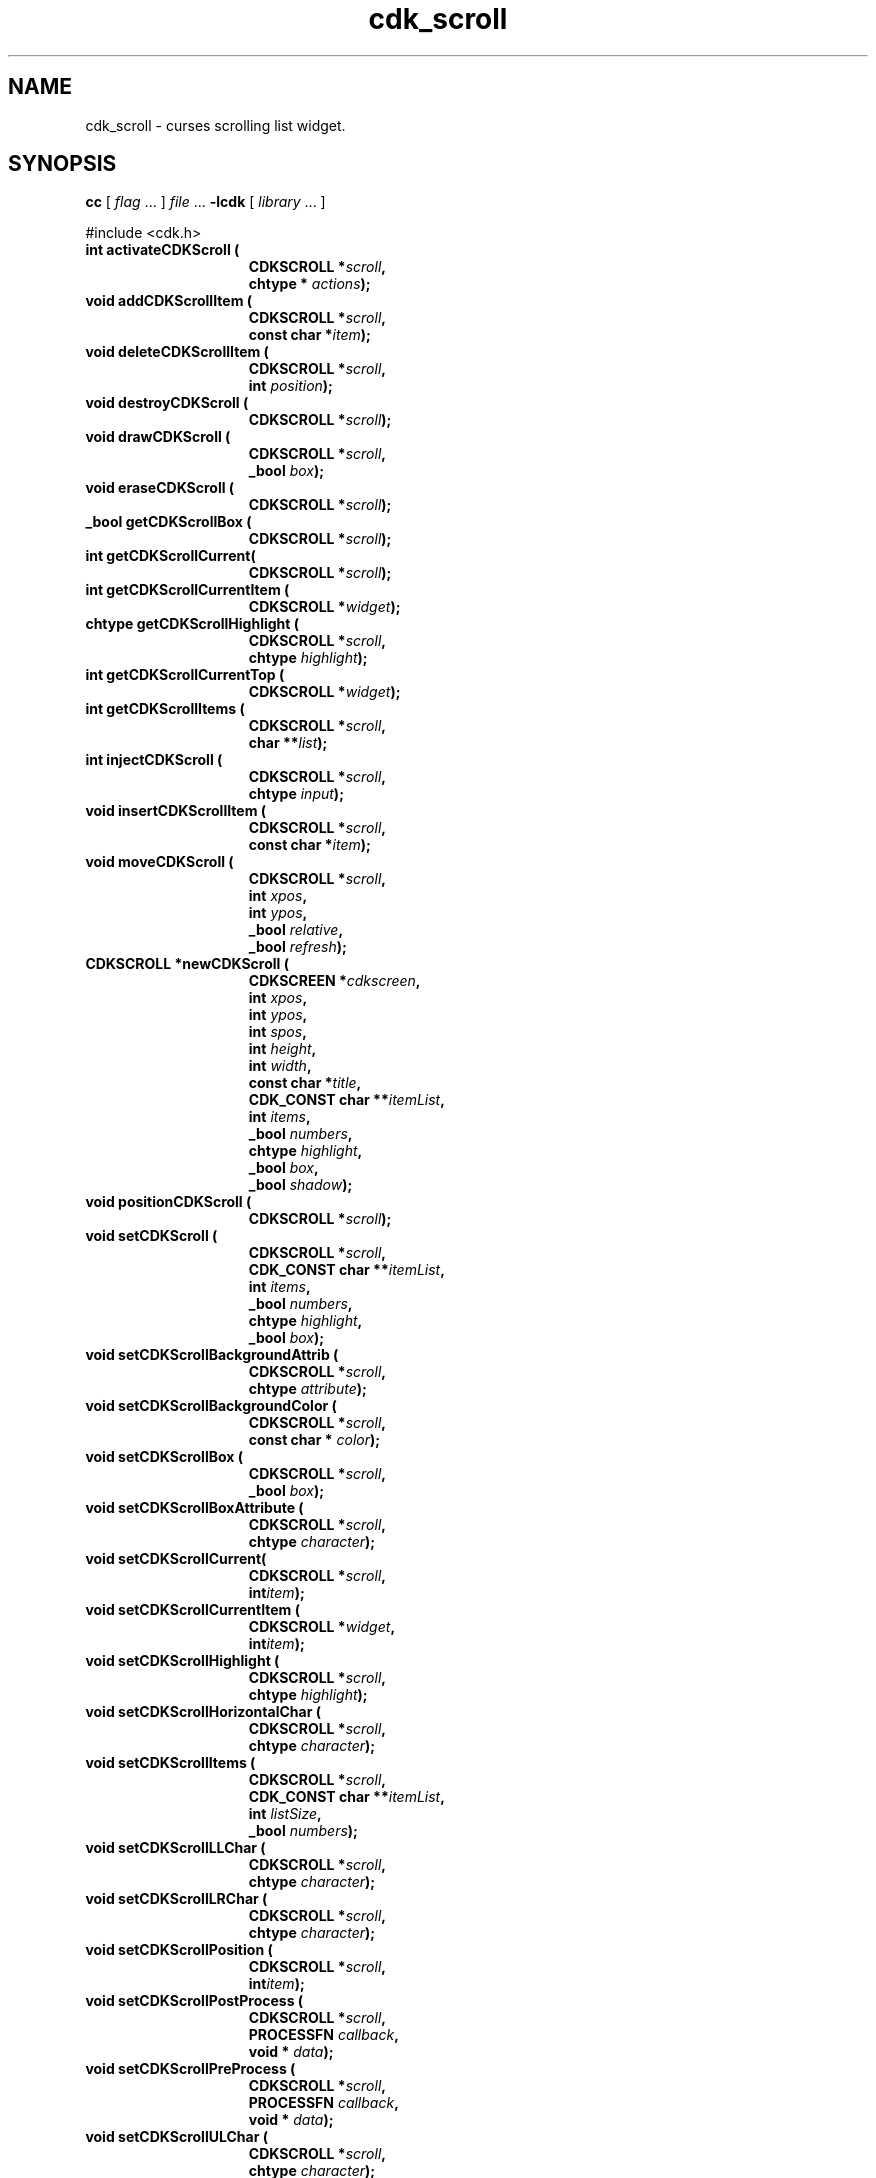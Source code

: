 '\" t
.\" $Id: cdk_scroll.3,v 1.36 2019/02/20 14:29:03 tom Exp $"
.de bP
.ie n  .IP \(bu 4
.el    .IP \(bu 2
..
.de XX
..
.TH cdk_scroll 3
.SH NAME
.XX activateCDKScroll
.XX addCDKScrollItem
.XX deleteCDKScrollItem
.XX destroyCDKScroll
.XX drawCDKScroll
.XX eraseCDKScroll
.XX getCDKScrollBox
.XX getCDKScrollCurrent
.XX getCDKScrollCurrentItem
.XX getCDKScrollCurrentTop
.XX getCDKScrollHighlight
.XX getCDKScrollItems
.XX injectCDKScroll
.XX insertCDKScrollItem
.XX moveCDKScroll
.XX newCDKScroll
.XX positionCDKScroll
.XX setCDKScroll
.XX setCDKScrollBackgroundAttrib
.XX setCDKScrollBackgroundColor
.XX setCDKScrollBox
.XX setCDKScrollBoxAttribute
.XX setCDKScrollCurrent
.XX setCDKScrollCurrentItem
.XX setCDKScrollCurrentTop
.XX setCDKScrollHighlight
.XX setCDKScrollHorizontalChar
.XX setCDKScrollItems
.XX setCDKScrollLLChar
.XX setCDKScrollLRChar
.XX setCDKScrollPosition
.XX setCDKScrollPostProcess
.XX setCDKScrollPreProcess
.XX setCDKScrollULChar
.XX setCDKScrollURChar
.XX setCDKScrollVerticalChar
cdk_scroll \- curses scrolling list widget.
.SH SYNOPSIS
.LP
.B cc
.RI "[ " "flag" " \|.\|.\|. ] " "file" " \|.\|.\|."
.B \-lcdk
.RI "[ " "library" " \|.\|.\|. ]"
.LP
#include <cdk.h>
.nf
.TP 15
.B "int activateCDKScroll ("
.BI "CDKSCROLL *" "scroll",
.BI "chtype * " "actions");
.TP 15
.B "void addCDKScrollItem ("
.BI "CDKSCROLL *" "scroll",
.BI "const char *" "item");
.TP 15
.B "void deleteCDKScrollItem ("
.BI "CDKSCROLL *" "scroll",
.BI "int " "position");
.TP 15
.B "void destroyCDKScroll ("
.BI "CDKSCROLL *" "scroll");
.TP 15
.B "void drawCDKScroll ("
.BI "CDKSCROLL *" "scroll",
.BI "_bool " "box");
.TP 15
.B "void eraseCDKScroll ("
.BI "CDKSCROLL *" "scroll");
.TP 15
.B "_bool getCDKScrollBox ("
.BI "CDKSCROLL *" "scroll");
.TP 15
.B "int getCDKScrollCurrent("
.BI "CDKSCROLL *" "scroll");
.TP 15
.B "int getCDKScrollCurrentItem ("
.BI "CDKSCROLL *" "widget");
.TP 15
.B "chtype getCDKScrollHighlight ("
.BI "CDKSCROLL *" "scroll",
.BI "chtype " "highlight");
.TP 15
.B "int getCDKScrollCurrentTop ("
.BI "CDKSCROLL *" "widget");
.TP 15
.B "int getCDKScrollItems ("
.BI "CDKSCROLL *" "scroll",
.BI "char **" "list");
.TP 15
.B "int injectCDKScroll ("
.BI "CDKSCROLL *" "scroll",
.BI "chtype " "input");
.TP 15
.B void insertCDKScrollItem (
.BI "CDKSCROLL *" "scroll",
.BI "const char *" "item");
.TP 15
.B "void moveCDKScroll ("
.BI "CDKSCROLL *" "scroll",
.BI "int " "xpos",
.BI "int " "ypos",
.BI "_bool " "relative",
.BI "_bool " "refresh");
.TP 15
.B "CDKSCROLL *newCDKScroll ("
.BI "CDKSCREEN *" "cdkscreen",
.BI "int " "xpos",
.BI "int " "ypos",
.BI "int " "spos",
.BI "int " "height",
.BI "int " "width",
.BI "const char *" "title",
.BI "CDK_CONST char **" "itemList",
.BI "int " "items",
.BI "_bool " "numbers",
.BI "chtype " "highlight",
.BI "_bool " "box",
.BI "_bool " "shadow");
.TP 15
.B "void positionCDKScroll ("
.BI "CDKSCROLL *" "scroll");
.TP 15
.B "void setCDKScroll ("
.BI "CDKSCROLL *" "scroll",
.BI "CDK_CONST char **" "itemList",
.BI "int " "items",
.BI "_bool " "numbers",
.BI "chtype " "highlight",
.BI "_bool " "box");
.TP 15
.B "void setCDKScrollBackgroundAttrib ("
.BI "CDKSCROLL *" "scroll",
.BI "chtype " "attribute");
.TP 15
.B "void setCDKScrollBackgroundColor ("
.BI "CDKSCROLL *" "scroll",
.BI "const char * " "color");
.TP 15
.B "void setCDKScrollBox ("
.BI "CDKSCROLL *" "scroll",
.BI "_bool " "box");
.TP 15
.B "void setCDKScrollBoxAttribute ("
.BI "CDKSCROLL *" "scroll",
.BI "chtype " "character");
.TP 15
.B "void setCDKScrollCurrent(
.BI "CDKSCROLL *" "scroll",
.BI "int" "item");
.TP 15
.B "void setCDKScrollCurrentItem ("
.BI "CDKSCROLL *" "widget",
.BI "int" "item");
.TP 15
.B "void setCDKScrollHighlight ("
.BI "CDKSCROLL *" "scroll",
.BI "chtype " "highlight");
.TP 15
.B "void setCDKScrollHorizontalChar ("
.BI "CDKSCROLL *" "scroll",
.BI "chtype " "character");
.TP 15
.B "void setCDKScrollItems ("
.BI "CDKSCROLL *" "scroll",
.BI "CDK_CONST char **" "itemList",
.BI "int " "listSize",
.BI "_bool " "numbers");
.TP 15
.B "void setCDKScrollLLChar ("
.BI "CDKSCROLL *" "scroll",
.BI "chtype " "character");
.TP 15
.B "void setCDKScrollLRChar ("
.BI "CDKSCROLL *" "scroll",
.BI "chtype " "character");
.TP 15
.B "void setCDKScrollPosition ("
.BI "CDKSCROLL *" "scroll",
.BI "int" "item");
.TP 15
.B "void setCDKScrollPostProcess ("
.BI "CDKSCROLL *" "scroll",
.BI "PROCESSFN " "callback",
.BI "void * " "data");
.TP 15
.B "void setCDKScrollPreProcess ("
.BI "CDKSCROLL *" "scroll",
.BI "PROCESSFN " "callback",
.BI "void * " "data");
.TP 15
.B "void setCDKScrollULChar ("
.BI "CDKSCROLL *" "scroll",
.BI "chtype " "character");
.TP 15
.B "void setCDKScrollURChar ("
.BI "CDKSCROLL *" "scroll",
.BI "chtype " "character");
.TP 15
.B "void setCDKScrollVerticalChar ("
.BI "CDKSCROLL *" "scroll",
.BI "chtype " "character");
.fi
.SH DESCRIPTION
The Cdk scroll widget creates a scrolling list.
The following are functions
which create or manipulate the Cdk scrolling list widget.
.SH AVAILABLE FUNCTIONS
.TP 5
.B activateCDKScroll
activates the scroll widget and lets the user interact with the widget.
.RS
.bP
The parameter \fBscroll\fR points to a non-NULL scroll widget.
.bP
If the \fBactions\fR parameter is passed with a non-NULL value, the characters
in the array will be injected into the widget.
.IP
To activate the widget
interactively pass in a \fINULL\fR pointer for \fBactions\fR.
.RE
.IP
If the character entered
into this widget is \fIRETURN\fR or \fITAB\fR then this function will return a
value from 0 to the number of items-1, representing the item selected.
It will also set the widget data \fIexitType\fR to \fIvNORMAL\fR.
.IP
If the character entered into this widget was \fIESCAPE\fR,
then the widget will return a value of -1
and the widget data \fIexitType\fR will be set to \fIvESCAPE_HIT\fR.
.TP 5
.B addCDKScrollItem
allows the user to add an item into an existing scrolling list.
.RS
.bP
The \fBscroll\fR parameter points to the scrolling list to add the
item to.
.bP
The parameter \fBitem\fR is a \fIchar *\fR representing the new item
to add.
The item is always added to the end of the list.
.RE
.TP 5
.B deleteCDKScrollItem
allows the user to add an item into an existing scrolling list.
.RS
.bP
The \fBscroll\fR parameter points to the scrolling list to add the
item to.
.bP
The parameter \fBf2position\fR is an \fIint\fR which specifies which
element to remove.
.RE
.TP 5
.B destroyCDKScroll
removes the widget from the screen and frees memory the object used.
.TP 5
.B drawCDKScroll
draws the scroll widget on the screen.
If the \fBbox\fR option is true, the widget is drawn with a box.
.TP 5
.B eraseCDKScroll
removes the widget from the screen.
This does \fINOT\fR destroy the widget.
.TP 5
.B getCDKScrollBox
returns true if the widget will be drawn with a box around it.
.TP 5
.B getCDKScrollCurrent
returns the current item's index.
.IP
This is deprecated because the name is inconsistent with other widgets:
use \fBgetCDKScrollCurrentItem\fP.
.TP 5
.B getCDKScrollCurrentItem
returns the current item's index in the scroller.
.TP 5
.B getCDKScrollHighlight
returns the attribute of the highlight bar.
.TP 5
.B getCDKScrollCurrentTop
returns the top line of the scroller, counting from zero.
.TP 5
.B getCDKScrollItems
optionally copies the scrolling-list items into the caller's list,
which must be large enough since this function does not allocate it.
If the \fIlist\fP parameter is null, no copying is done.
It returns the list size whether or not the \fIlist\fP parameter is null.
.TP 5
.B injectCDKScroll
injects a single character into the widget.
.RS
.bP
The parameter \fBscroll\fR points to a non-NULL scroll widget.
.bP
The parameter \fBcharacter\fR is the character to inject into the widget.
.RE
.IP
The return value and side-effect (setting the widget data \fIexitType\fP)
depend upon the injected character:
.RS
.TP
\fIRETURN\fP or \fITAB\fR
the function returns
a value ranging from zero to one less than the number of items,
representing the item selected.
The widget data \fIexitType\fR is set to \fIvNORMAL\fR.
.TP
\fIESCAPE\fP
the function returns
-1.
The widget data \fIexitType\fR is set to \fIvESCAPE_HIT\fR.
.TP
Otherwise
unless modified by preprocessing, postprocessing or key bindings,
the function returns
-1.
The widget data \fIexitType\fR is set to \fIvEARLY_EXIT\fR.
.RE
.TP 5
.B insertCDKScrollItem
allows the user to add an item into an existing scrolling list.
.RS
.bP
The \fBscroll\fR parameter points to the scrolling list to add the item to.
.bP
The parameter \fBitem\fR is a \fIchar *\fR representing the new item to add.
.RE
.IP
The item is always added before the current item in the list.
.TP 5
.B moveCDKScroll
moves the given widget to the given position.
.RS
.bP
The parameters \fBxpos\fR and \fBypos\fR are the new position of the widget.
.IP
The parameter \fBxpos\fR may be an integer or one of the pre-defined values
\fITOP\fR, \fIBOTTOM\fR, and \fICENTER\fR.
.IP
The parameter \fBypos\fR may be an integer
or one of the pre-defined values \fILEFT\fR, \fIRIGHT\fR, and \fICENTER\fR.
.bP
The parameter \fBrelative\fR states whether
the \fBxpos\fR/\fBypos\fR pair is a relative move or an absolute move.
.IP
For example,
if \fBxpos\fR = 1 and \fBypos\fR = 2 and \fBrelative\fR = \fBTRUE\fR,
then the widget would move one row down and two columns right.
If the value of \fBrelative\fR was \fBFALSE\fR,
then the widget would move to the position (1,2).
.IP
Do not use the values \fITOP\fR, \fIBOTTOM\fR, \fILEFT\fR,
\fIRIGHT\fR, or \fICENTER\fR when \fBrelative\fR = \fITRUE\fR.
(weird things may happen).
.bP
The final parameter \fBrefresh\fR is a _bool value which states
whether the widget will get refreshed after the move.
.RE
.TP 5
.B newCDKScroll
creates a scroll widget and returns a pointer to it.
Parameters:
.RS
.bP
The \fBscreen\fR parameter is the screen you wish this widget to be placed in.
.bP
The parameter \fBxpos\fR
controls the placement of the object along the horizontal axis.
This parameter
may be an integer or one of the pre-defined values \fILEFT\fR,
\fIRIGHT\fR, and \fICENTER\fR.
.bP
\fBypos\fR
controls the placement
of the object along the vertical axis.
This parameter may be an integer value
or one of the pre-defined values \fITOP\fR, \fIBOTTOM\fR, and \fICENTER\fR.
.bP
\fBspos\fR
is where the scroll bar is to be placed.
This may be one of three values:
.RS
.TP 5
\fILEFT\fR,
which puts the scroll bar on the left
of the scrolling list.
.TP 5
\fIRIGHT\fR
which puts the scroll bar on the right side
of the list, and
.TP 5
\fINONE\fR which does not add a scroll bar.
.RE
.bP
\fBheight\fR and
\fBwidth\fR
control the height and width of the widget.
.IP
If you provide a value of zero
for either of the height or the width, the widget will
be created with the full width and height of the screen.
If you provide a negative value,
the widget will be created the full height or width minus the value provided.
.bP
\fBtitle\fR
is the string which will be displayed
at the top of the widget.
The title can be more than one line; just provide a
carriage return character at the line break.
.bP
\fBitemList\fR
is the list of items to be displayed in the scrolling list.
.bP
\fBitems\fR
is the number of elements in the given list.
.bP
\fBnumbers\fR
is true if you want the items in the list to have a number
attached to the front of the list items.
.bP
\fBhighlight\fR
specifies
the display attribute of the currently selected item.
.bP
\fBbox\fR
is true if the widget should be drawn with a box around it.
.bP
\fBshadow\fR
is true to turn the shadow on around this widget.
.RE
.IP
If the widget could not be created then a \fINULL\fR pointer is returned.
.TP 5
.B positionCDKScroll
allows the user to move the widget around the screen via the cursor/keypad keys.
See \fBcdk_position (3)\fR for key bindings.
.TP 5
.B setCDKScroll
lets the programmer modify certain elements of an existing
scroll widget.
.IP
The parameter names correspond to the same parameter names listed
in the \fBnewCDKScroll\fR function.
.TP 5
.B setCDKScrollBackgroundAttrib
sets the background attribute of the widget.
.IP
The parameter \fBattribute\fR is a curses attribute, e.g., A_BOLD.
.TP 5
.B setCDKScrollBackgroundColor
sets the background color of the widget.
.IP
The parameter \fBcolor\fR
is in the format of the Cdk format strings.
.IP
See \fBcdk_display (3)\fR.
.TP 5
.B setCDKScrollBox
sets whether the widget will be drawn with a box around it.
.TP 5
.B setCDKScrollBoxAttribute
sets the attribute of the box.
.TP 5
.B setCDKScrollCurrent
sets the index for the current item.
.TP 5
.B setCDKScrollCurrentItem
set the current item number in the scroller.
.TP 5
.B setCDKScrollCurrentTop
set the top line number of the scroller.
.TP 5
.B setCDKScrollHighlight
sets the attribute of the highlight bar.
.TP 5
.B setCDKScrollHorizontalChar
sets the horizontal drawing character for the box to
the given character.
.TP 5
.B setCDKScrollItems
sets the contents of the scrolling list.
The previous contents of the scrolling list stored in the widget are freed.
.TP 5
.B setCDKScrollLLChar
sets the lower left hand corner of the widget's box to
the given character.
.TP 5
.B setCDKScrollLRChar
sets the lower right hand corner of the widget's box to
the given character.
.TP 5
.B setCDKScrollPosition
sets the current item in the widget to the given position.
.TP 5
.B setCDKScrollPostProcess
allows the user to have the widget call a function after the
key has been applied to the widget.
.RS
.bP
The parameter \fBfunction\fR is the callback function.
.bP
The parameter \fBdata\fR points to data passed to the callback function.
.RE
.IP
To learn more about post-processing see \fIcdk_process (3)\fR.
.TP 5
.B setCDKScrollPreProcess
allows the user to have the widget call a function after a key
is hit and before the key is applied to the widget.
.RS
.bP
The parameter \fBfunction\fR is the callback function.
.bP
The parameter \fBdata\fR points to data passed to the callback function.
.RE
.IP
To learn more about pre-processing see \fIcdk_process (3)\fR.
.TP 5
.B setCDKScrollULChar
sets the upper left hand corner of the widget's box to
the given character.
.TP 5
.B setCDKScrollURChar
sets the upper right hand corner of the widget's box to
the given character.
.TP 5
.B setCDKScrollVerticalChar
sets the vertical drawing character for the box to
the given character.
.SH KEY BINDINGS
When the widget is activated there are several default key bindings which will
help the user enter or manipulate the information quickly.
The following table
outlines the keys and their actions for this widget.
.LP
.TS
center tab(/) box;
l l
l l
lw15 lw35 .
\fBKey/Action\fR
=
Left Arrow/Shift the list left one column.
Right Arrow/Shift the list right one column.
Up Arrow/Select the previous item in the list.
Down Arrow/Select the next item in the list.
_
Prev Page
Ctrl-B/Scroll one page backward.
Next Page
Ctrl-F/Scroll one page forward.
_
1
<
g
Home/Move to the first element in the list.
_
>
G
End/Move to the last element in the list.
_
$/Shift the list to the far right.
|/Shift the list to the far left.
_
Return/T{
Exit the widget and return the index of the selected item.
Also set the widget data \fIexitType\fR to \fIvNORMAL\fR.
T}
Tab/T{
Exit the widget and return the index of the selected item.
Also set the widget data \fIexitType\fR to \fIvNORMAL\fR.
T}
Escape/T{
Exit the widget and return -1.
Also set the widget data \fIexitType\fR to \fIvESCAPE_HIT\fR.
T}
Ctrl-L/Refreshes the screen.
.TE
.SH SEE ALSO
.BR cdk (3),
.BR cdk_binding (3),
.BR cdk_display (3),
.BR cdk_position (3),
.BR cdk_screen (3)
